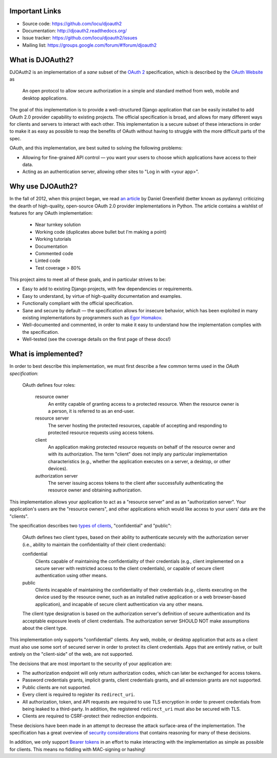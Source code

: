 Important Links
---------------

* Source code: https://github.com/locu/djoauth2
* Documentation: http://djoauth2.readthedocs.org/
* Issue tracker: https://github.com/locu/djoauth2/issues
* Mailing list: https://groups.google.com/forum/#!forum/djoauth2


What is DJOAuth2?
-----------------

DJOAuth2 is an implementation of a *sane* subset of the `OAuth 2`_
specification, which is described by the `OAuth Website`_ as

  An open protocol to allow secure authorization in a simple and standard
  method from web, mobile and desktop applications.


The goal of this implementation is to provide a well-structured Django
application that can be easily installed to add OAuth 2.0 provider capability to
existing projects. The official specification is broad, and allows for
many different ways for clients and servers to interact with each other. This
implementation is a secure subset of these interactions in order to make it as
easy as possible to reap the benefits of OAuth without having to struggle with
the more difficult parts of the spec.

OAuth, and this implementation, are best suited to solving the following
problems:

* Allowing for fine-grained API control — you want your users to choose which
  applications have access to their data.
* Acting as an authentication server, allowing other sites to "Log in with
  <your app>".


Why use DJOAuth2?
-----------------

In the fall of 2012, when this project began, we read `an article`_ by Daniel
Greenfield (better known as pydanny) criticizing the dearth of high-quality,
open-source OAuth 2.0 provider implementations in Python. The article contains
a wishlist of features for any OAuth implementation:

	* Near turnkey solution
	* Working code (duplicates above bullet but I'm making a point)
	* Working tutorials
	* Documentation
	* Commented code
	* Linted code
	* Test coverage > 80%

This project aims to meet all of these goals, and in particular strives to be:

* Easy to add to existing Django projects, with few dependencies or
  requirements.
* Easy to understand, by virtue of high-quality documentation and examples.
* Functionally compliant with the official specification.
* Sane and secure by default — the specification allows for insecure behavior,
  which has been exploited in many existing implementations by programmers such
  as `Egor Homakov`_.
* Well-documented and commented, in order to make it easy to understand how the
  implementation complies with the specification.
* Well-tested (see the coverage details on the first page of these docs!)


What is implemented?
--------------------

In order to best describe this implementation, we must first describe a few
common terms used in the `OAuth specification`:

	OAuth defines four roles:
	
	   resource owner
	      An entity capable of granting access to a protected resource.
	      When the resource owner is a person, it is referred to as an
	      end-user.
	
	   resource server
	      The server hosting the protected resources, capable of accepting
	      and responding to protected resource requests using access tokens.
	
	   client
	      An application making protected resource requests on behalf of the
	      resource owner and with its authorization.  The term "client" does
	      not imply any particular implementation characteristics (e.g.,
	      whether the application executes on a server, a desktop, or other
	      devices).
	
	   authorization server
	      The server issuing access tokens to the client after successfully
	      authenticating the resource owner and obtaining authorization.

This implementation allows your application to act as a "resource server" and
as an "authorization server". Your application's users are the "resource
owners", and other applications which would like access to your users' data are
the "clients".

The specification describes two `types of clients`_, "confidential" and
"public":

   OAuth defines two client types, based on their ability to authenticate
   securely with the authorization server (i.e., ability to maintain the
   confidentiality of their client credentials):

   confidential
      Clients capable of maintaining the confidentiality of their credentials
      (e.g., client implemented on a secure server with restricted access to
      the client credentials), or capable of secure client authentication using
      other means.

   public
      Clients incapable of maintaining the confidentiality of their credentials
      (e.g., clients executing on the device used by the resource owner, such
      as an installed native application or a web browser-based application),
      and incapable of secure client authentication via any other means.

   The client type designation is based on the authorization server's
   definition of secure authentication and its acceptable exposure levels of
   client credentials.  The authorization server SHOULD NOT make assumptions
   about the client type.

This implementation only supports "confidential" clients. Any web, mobile, or
desktop application that acts as a client must also use some sort of secured
server in order to protect its client credentials. Apps that are entirely
native, or built entirely on the "client-side" of the web, are not supported.

The decisions that are most important to the security of your application are:

* The authorization endpoint will only return authorization codes, which can
  later be exchanged for access tokens.
* Password credentials grants, implicit grants, client credentials grants, and
  all extension grants are not supported.
* Public clients are not supported.
* Every client is required to register its ``redirect_uri``.
* All authorization, token, and API requests are required to use TLS encryption
  in order to prevent credentials from being leaked to a third-party. In
  addition, the registered ``redirect_uri`` must also be secured with TLS. 
* Clients are required to CSRF-protect their redirection endpoints.

These decisions have been made in an attempt to decrease the attack
surface-area of the implementation. The specification has a great overview of
`security considerations`_ that contains reasoning for many of these decisions.

In addition, we only support `Bearer tokens`_ in an effort to make interacting
with the implementation as simple as possible for clients. This means no
fiddling with MAC-signing or hashing!

.. _`OAuth 2`: http://tools.ietf.org/html/rfc6749
.. _`OAuth website`: http://oauth.net/
.. _`an article`: http://pydanny.com/the-sorry-state-of-python-oauth-providers.html
.. _`Egor Homakov`: http://homakov.blogspot.com/
.. _`types of clients`: http://tools.ietf.org/html/rfc6749#section-2.1
.. _`security considerations`: http://tools.ietf.org/html/rfc6749#section-10
.. _`Bearer tokens`: http://tools.ietf.org/html/rfc6750

